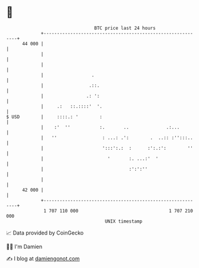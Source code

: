 * 👋

#+begin_example
                                    BTC price last 24 hours                    
                +------------------------------------------------------------+ 
         44 000 |                                                            | 
                |                                                            | 
                |                                                            | 
                |                  .                                         | 
                |                 .::.                                       | 
                |                .: ':                                       | 
                |     .:   ::.::::'  '.                                      | 
   $ USD        |     ::::.: '        :                                      | 
                |    :'  ''           :.       ..              .:...         | 
                |   ''                 : ...: .':        .  ..:: :'':::..    | 
                |                      ':::':.:  :      :':.:':        ''    | 
                |                        '       :. ...:'  '                 | 
                |                                :':':''                     | 
                |                                                            | 
         42 000 |                                                            | 
                +------------------------------------------------------------+ 
                 1 707 110 000                                  1 707 210 000  
                                        UNIX timestamp                         
#+end_example
📈 Data provided by CoinGecko

🧑‍💻 I'm Damien

✍️ I blog at [[https://www.damiengonot.com][damiengonot.com]]
